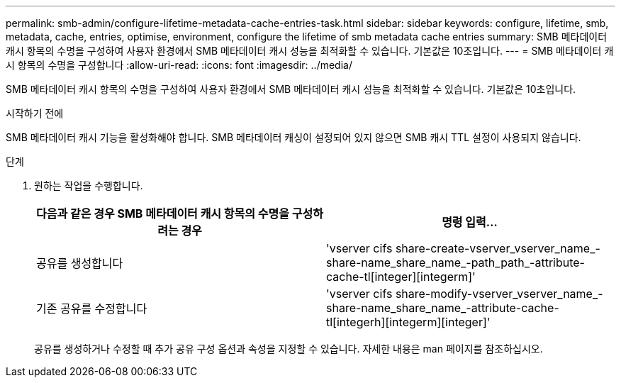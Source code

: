 ---
permalink: smb-admin/configure-lifetime-metadata-cache-entries-task.html 
sidebar: sidebar 
keywords: configure, lifetime, smb, metadata, cache, entries, optimise, environment, configure the lifetime of smb metadata cache entries 
summary: SMB 메타데이터 캐시 항목의 수명을 구성하여 사용자 환경에서 SMB 메타데이터 캐시 성능을 최적화할 수 있습니다. 기본값은 10초입니다. 
---
= SMB 메타데이터 캐시 항목의 수명을 구성합니다
:allow-uri-read: 
:icons: font
:imagesdir: ../media/


[role="lead"]
SMB 메타데이터 캐시 항목의 수명을 구성하여 사용자 환경에서 SMB 메타데이터 캐시 성능을 최적화할 수 있습니다. 기본값은 10초입니다.

.시작하기 전에
SMB 메타데이터 캐시 기능을 활성화해야 합니다. SMB 메타데이터 캐싱이 설정되어 있지 않으면 SMB 캐시 TTL 설정이 사용되지 않습니다.

.단계
. 원하는 작업을 수행합니다.
+
|===
| 다음과 같은 경우 SMB 메타데이터 캐시 항목의 수명을 구성하려는 경우 | 명령 입력... 


 a| 
공유를 생성합니다
 a| 
'vserver cifs share-create-vserver_vserver_name_-share-name_share_name_-path_path_-attribute-cache-tl[integer][integerm]'



 a| 
기존 공유를 수정합니다
 a| 
'vserver cifs share-modify-vserver_vserver_name_-share-name_share_name_-attribute-cache-tl[integerh][integerm][integer]'

|===
+
공유를 생성하거나 수정할 때 추가 공유 구성 옵션과 속성을 지정할 수 있습니다. 자세한 내용은 man 페이지를 참조하십시오.


